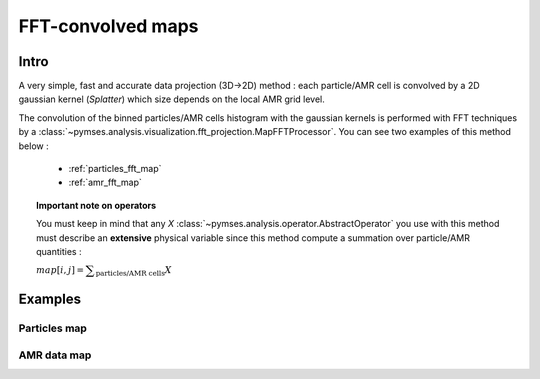 FFT-convolved maps
===================

Intro
-----

A very simple, fast and accurate data projection (3D->2D) method : each particle/AMR cell is convolved by a 2D gaussian kernel (`Splatter`) which size depends on the local AMR grid level.

The convolution of the binned particles/AMR cells histogram with the gaussian kernels is performed with FFT techniques by a :class:`~pymses.analysis.visualization.fft_projection.MapFFTProcessor`. You can see two examples of this method below :

 * :ref:`particles_fft_map`
 * :ref:`amr_fft_map`

.. Topic:: Important note on operators

    You must keep in mind that any `X` :class:`~pymses.analysis.operator.AbstractOperator` you use with this method must describe an **extensive** physical variable since this method compute a summation over particle/AMR quantities :

    :math:`map[i,j] = \displaystyle\sum_{\text{particles/AMR cells}} X`

Examples
--------

.. _particles_fft_map:

Particles map
*************

.. plot:: pyplots/fft_map_part.py
    :include-source:

.. _amr_fft_map:

AMR data map
************

.. plot:: pyplots/fft_map_amr.py
    :include-source:
